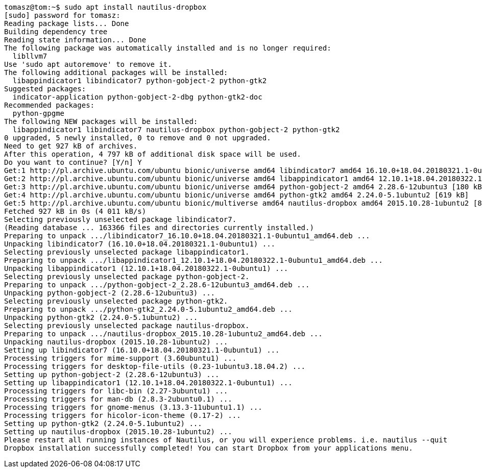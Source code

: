 [source,bash]
----
tomasz@tom:~$ sudo apt install nautilus-dropbox
[sudo] password for tomasz: 
Reading package lists... Done
Building dependency tree       
Reading state information... Done
The following package was automatically installed and is no longer required:
  libllvm7
Use 'sudo apt autoremove' to remove it.
The following additional packages will be installed:
  libappindicator1 libindicator7 python-gobject-2 python-gtk2
Suggested packages:
  indicator-application python-gobject-2-dbg python-gtk2-doc
Recommended packages:
  python-gpgme
The following NEW packages will be installed:
  libappindicator1 libindicator7 nautilus-dropbox python-gobject-2 python-gtk2
0 upgraded, 5 newly installed, 0 to remove and 0 not upgraded.
Need to get 927 kB of archives.
After this operation, 4 797 kB of additional disk space will be used.
Do you want to continue? [Y/n] Y
Get:1 http://pl.archive.ubuntu.com/ubuntu bionic/universe amd64 libindicator7 amd64 16.10.0+18.04.20180321.1-0ubuntu1 [21,7 kB]
Get:2 http://pl.archive.ubuntu.com/ubuntu bionic/universe amd64 libappindicator1 amd64 12.10.1+18.04.20180322.1-0ubuntu1 [19,4 kB]
Get:3 http://pl.archive.ubuntu.com/ubuntu bionic/universe amd64 python-gobject-2 amd64 2.28.6-12ubuntu3 [180 kB]
Get:4 http://pl.archive.ubuntu.com/ubuntu bionic/universe amd64 python-gtk2 amd64 2.24.0-5.1ubuntu2 [619 kB]
Get:5 http://pl.archive.ubuntu.com/ubuntu bionic/multiverse amd64 nautilus-dropbox amd64 2015.10.28-1ubuntu2 [86,5 kB]
Fetched 927 kB in 0s (4 011 kB/s)           
Selecting previously unselected package libindicator7.
(Reading database ... 163366 files and directories currently installed.)
Preparing to unpack .../libindicator7_16.10.0+18.04.20180321.1-0ubuntu1_amd64.deb ...
Unpacking libindicator7 (16.10.0+18.04.20180321.1-0ubuntu1) ...
Selecting previously unselected package libappindicator1.
Preparing to unpack .../libappindicator1_12.10.1+18.04.20180322.1-0ubuntu1_amd64.deb ...
Unpacking libappindicator1 (12.10.1+18.04.20180322.1-0ubuntu1) ...
Selecting previously unselected package python-gobject-2.
Preparing to unpack .../python-gobject-2_2.28.6-12ubuntu3_amd64.deb ...
Unpacking python-gobject-2 (2.28.6-12ubuntu3) ...
Selecting previously unselected package python-gtk2.
Preparing to unpack .../python-gtk2_2.24.0-5.1ubuntu2_amd64.deb ...
Unpacking python-gtk2 (2.24.0-5.1ubuntu2) ...
Selecting previously unselected package nautilus-dropbox.
Preparing to unpack .../nautilus-dropbox_2015.10.28-1ubuntu2_amd64.deb ...
Unpacking nautilus-dropbox (2015.10.28-1ubuntu2) ...
Setting up libindicator7 (16.10.0+18.04.20180321.1-0ubuntu1) ...
Processing triggers for mime-support (3.60ubuntu1) ...
Processing triggers for desktop-file-utils (0.23-1ubuntu3.18.04.2) ...
Setting up python-gobject-2 (2.28.6-12ubuntu3) ...
Setting up libappindicator1 (12.10.1+18.04.20180322.1-0ubuntu1) ...
Processing triggers for libc-bin (2.27-3ubuntu1) ...
Processing triggers for man-db (2.8.3-2ubuntu0.1) ...
Processing triggers for gnome-menus (3.13.3-11ubuntu1.1) ...
Processing triggers for hicolor-icon-theme (0.17-2) ...
Setting up python-gtk2 (2.24.0-5.1ubuntu2) ...
Setting up nautilus-dropbox (2015.10.28-1ubuntu2) ...
Please restart all running instances of Nautilus, or you will experience problems. i.e. nautilus --quit
Dropbox installation successfully completed! You can start Dropbox from your applications menu.
----
